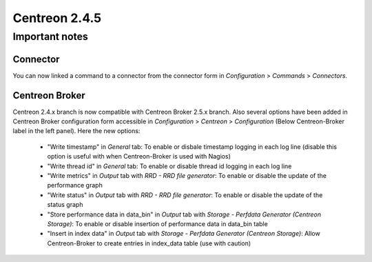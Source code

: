 ==============
Centreon 2.4.5
==============

***************
Important notes
***************

Connector
=========

You can now linked a command to a connector from the connector form in `Configuration` > `Commands` > `Connectors`.


Centreon Broker
===================

Centreon 2.4.x branch is now compatible with Centreon Broker 2.5.x branch.
Also several options have been added in Centreon Broker configuration form accessible in `Configuration` > `Centreon` > `Configuration` (Below Centreon-Broker label in the left panel).
Here the new options:

    * "Write timestamp" in `General` tab: To enable or disbale timestamp logging in each log line (disable this option is useful with when Centreon-Broker is used with Nagios)
    * "Write thread id" in `General` tab: To enable or disable thread id logging in each log line
    * "Write metrics" in `Output` tab with `RRD - RRD file generator`: To enable or disable the update of the performance graph
    * "Write status" in `Output` tab with `RRD - RRD file generator`: To enable or disable the update of the status graph
    * "Store performance data in data_bin" in `Output` tab with `Storage - Perfdata Generator (Centreon Storage)`: To enable or disable insertion of performance data in data_bin table
    * "Insert in index data" in `Output` tab with `Storage - Perfdata Generator (Centreon Storage)`: Allow Centreon-Broker to create entries in index_data table (use with caution)


